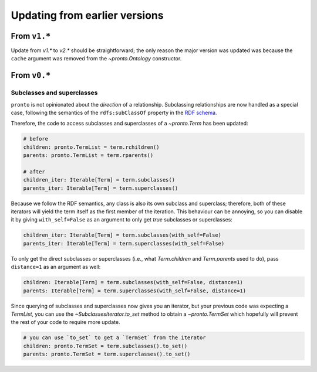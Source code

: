 Updating from earlier versions
==============================

From ``v1.*``
-------------

Update from `v1.*` to `v2.*` should be straightforward; the only reason the
major version was updated was because the ``cache`` argument was removed from
the `~pronto.Ontology` constructor.


From ``v0.*``
-------------

Subclasses and superclasses
^^^^^^^^^^^^^^^^^^^^^^^^^^^

``pronto`` is not opinionated about the *direction* of a relationship. Subclassing
relationships are now handled as a special case, following the semantics of the
``rdfs:subClassOf`` property in the `RDF schema <https://www.w3.org/TR/rdf-schema/>`_.

Therefore, the code to access subclasses and superclasses of a `~pronto.Term`
has been updated:

.. code:: python

    # before
    children: pronto.TermList = term.rchildren()
    parents: pronto.TermList = term.rparents()

    # after
    children_iter: Iterable[Term] = term.subclasses()
    parents_iter: Iterable[Term] = term.superclasses()


Because we follow the RDF semantics, any class is also its own subclass and
superclass; therefore, both of these iterators will yield the term itself as the
first member of the iteration. This behaviour can be annoying, so you can disable it
by giving ``with_self=False`` as an argument to only get *true* subclasses or
superclasses:

.. code:: python

    children_iter: Iterable[Term] = term.subclasses(with_self=False)
    parents_iter: Iterable[Term] = term.superclasses(with_self=False)


To only get the direct subclasses or superclasses (i.e., what `Term.children`
and `Term.parents` used to do), pass ``distance=1`` as an argument as well:

.. code:: python

    children: Iterable[Term] = term.subclasses(with_self=False, distance=1)
    parents: Iterable[Term] = term.superclasses(with_self=False, distance=1)


Since querying of subclasses and superclasses now gives you an iterator, but your
previous code was expecting a `TermList`, you can use the `~SubclassesIterator.to_set`
method to obtain a `~pronto.TermSet` which hopefully will prevent the rest of
your code to require more update.

.. code:: python

    # you can use `to_set` to get a `TermSet` from the iterator
    children: pronto.TermSet = term.subclasses().to_set()
    parents: pronto.TermSet = term.superclasses().to_set()
